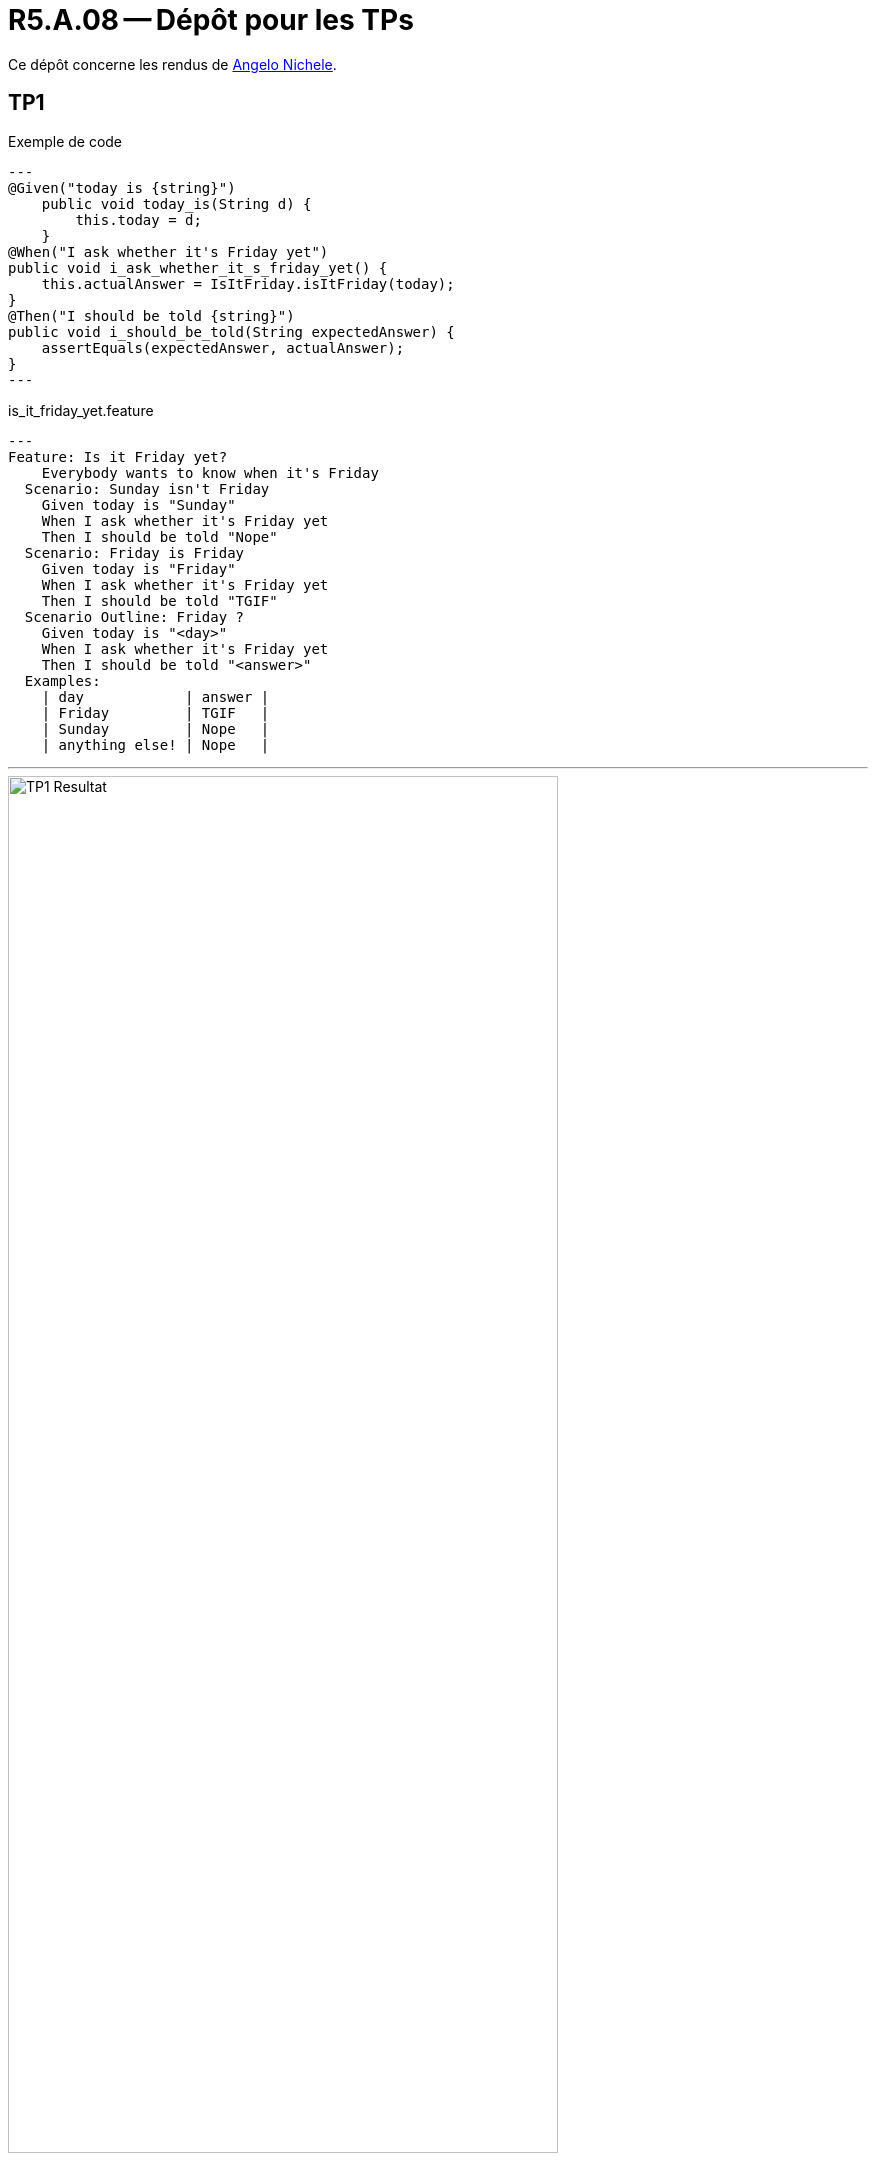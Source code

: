 = R5.A.08 -- Dépôt pour les TPs
:icons: font
:MoSCoW: https://fr.wikipedia.org/wiki/M%C3%A9thode_MoSCoW[MoSCoW]

Ce dépôt concerne les rendus de mailto:angelo.nichele@etu.univ-tlse2.fr[Angelo Nichele].

== TP1

.Exemple de code
[source,java]
---
@Given("today is {string}")
    public void today_is(String d) {
        this.today = d;
    }
@When("I ask whether it's Friday yet")
public void i_ask_whether_it_s_friday_yet() {
    this.actualAnswer = IsItFriday.isItFriday(today);
}
@Then("I should be told {string}")
public void i_should_be_told(String expectedAnswer) {
    assertEquals(expectedAnswer, actualAnswer);
}
---

.is_it_friday_yet.feature
[source,feature]
---
Feature: Is it Friday yet?
    Everybody wants to know when it's Friday
  Scenario: Sunday isn't Friday
    Given today is "Sunday"
    When I ask whether it's Friday yet
    Then I should be told "Nope"
  Scenario: Friday is Friday
    Given today is "Friday"
    When I ask whether it's Friday yet
    Then I should be told "TGIF"
  Scenario Outline: Friday ?
    Given today is "<day>"
    When I ask whether it's Friday yet
    Then I should be told "<answer>" 
  Examples:
    | day            | answer |
    | Friday         | TGIF   |
    | Sunday         | Nope   |
    | anything else! | Nope   |

---

.Résultats du TP1
image::TP1_Resultat.png[width=80%]

== TP2
.Order.java
[source,java]
---
package dojo;
import java.util.ArrayList;
import java.util.List;
public class Order {
    private String owner;
    private String target;
    private List<String> cocktails;
    private String message;
    public Order() {
        this.cocktails = new ArrayList<>();
    }
    public void declareOwner(String o) {
        this.owner = o;
    }
    public void declareTarget(String t) {
        this.target = t;
    }
    public List<String> getCocktails() {
        return this.cocktails;
    }
    public void addMessage(String message) {
        this.message = message;
    }
    public String getTicket() {
        String ticket = "From " + this.owner + " to " + this.target + ": " + this.message;
        return ticket;
    }
}
---

.Résultats du TP2
image::TP2_Resultat.png[width=80%]
